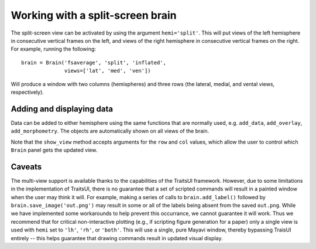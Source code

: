 .. _split_brain:

Working with a split-screen brain
=================================

The split-screen view can be activated by using the argument ``hemi='split'``.
This will put views of the left hemisphere in consecutive vertical frames
on the left, and views of the right hemisphere in consecutive vertical
frames on the right. For example, running the following::

    brain = Brain('fsaverage', 'split', 'inflated',
                  views=['lat', 'med', 'ven'])

Will produce a window with two columns (hemispheres) and three rows (the
lateral, medial, and vental views, respectively).

Adding and displaying data
--------------------------

Data can be added to either hemisphere using the same functions that are
normally used, e.g. ``add_data``, ``add_overlay``, ``add_morphometry``.
The objects are automatically shown on all views of the brain.

Note that the ``show_view`` method accepts arguments for the ``row`` and
``col`` values, which allow the user to control which ``Brain`` panel
gets the updated view.

Caveats
-------
The multi-view support is available thanks to the capabilities of the
TraitsUI framework. However, due to some limitations in the implementation
of TraitsUI, there is no guarantee that a set of scripted commands will
result in a painted window when the user may think it will. For
example, making a series of calls to ``brain.add_label()`` followed by
``brain.save_image('out.png')`` may result in some or all of the labels
being absent from the saved ``out.png``. While we have implemented some
workarounds to help prevent this occurrance, we cannot guarantee it will
work. Thus we recommend that for critical non-interactive plotting (e.g.,
if scripting figure generation for a paper) only a single view is used
with ``hemi`` set to ``'lh'``, ``'rh'``, or ``'both'``. This will use a single,
pure Mayavi window, thereby bypassing TraisUI entirely -- this helps
guarantee that drawing commands result in updated visual display.
